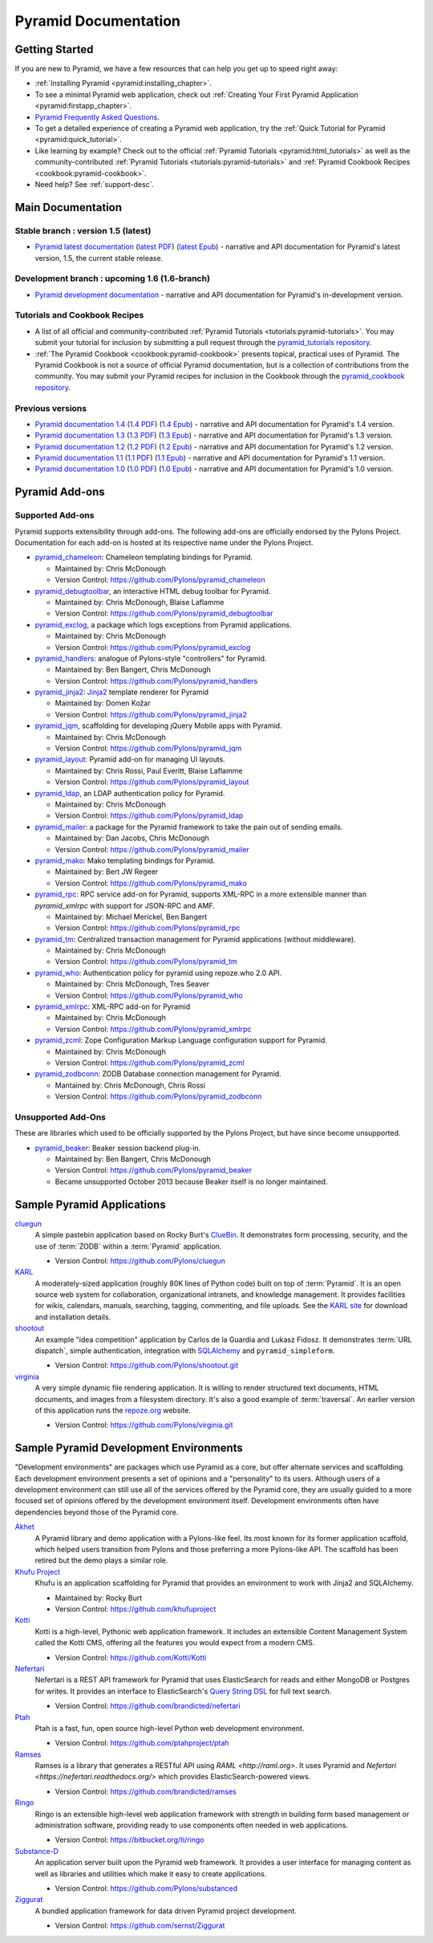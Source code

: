 .. _pyramid-documentation:

Pyramid Documentation
=====================

Getting Started
---------------

If you are new to Pyramid, we have a few resources that can help you get up to
speed right away:

* :ref:`Installing Pyramid <pyramid:installing_chapter>`.

* To see a minimal Pyramid web application, check out :ref:`Creating Your First
  Pyramid Application <pyramid:firstapp_chapter>`.

* `Pyramid Frequently Asked Questions <http://www.pylonsproject.org/projects/pyramid/faq>`_.

* To get a detailed experience of creating a Pyramid web application, try the :ref:`Quick
  Tutorial for Pyramid <pyramid:quick_tutorial>`.

* Like learning by example? Check out to the official :ref:`Pyramid Tutorials
  <pyramid:html_tutorials>` as well as the community-contributed
  :ref:`Pyramid Tutorials <tutorials:pyramid-tutorials>` and :ref:`Pyramid
  Cookbook Recipes <cookbook:pyramid-cookbook>`.

* Need help?  See :ref:`support-desc`.

Main Documentation
------------------

Stable branch : version 1.5 (latest)
++++++++++++++++++++++++++++++++++++

* `Pyramid latest documentation </projects/pyramid/en/1.5-branch/>`_
  (`latest PDF
  <http://media.readthedocs.org/pdf/pyramid/latest/pyramid.pdf>`_)
  (`latest Epub <http://media.readthedocs.org/epub/pyramid/latest/pyramid
  .epub>`_)
  - narrative and API documentation for Pyramid's latest version, 1.5, the
  current stable release.

Development branch : upcoming 1.6 (1.6-branch)
++++++++++++++++++++++++++++++++++++++++++++++

* `Pyramid development documentation </projects/pyramid/en/1.6-branch/>`_ -
  narrative and API documentation for Pyramid's in-development version.

.. _tutorials-cookbook:

Tutorials and Cookbook Recipes
++++++++++++++++++++++++++++++

* A list of all official and community-contributed :ref:`Pyramid Tutorials
  <tutorials:pyramid-tutorials>`.  You may submit your tutorial for inclusion
  by submitting a pull request through the `pyramid_tutorials repository
  <https://github.com/Pylons/pyramid_tutorials>`_.

* :ref:`The Pyramid Cookbook <cookbook:pyramid-cookbook>` presents topical,
  practical uses of Pyramid. The Pyramid Cookbook is not a source of official
  Pyramid documentation, but is a collection of contributions from the
  community. You may submit your Pyramid recipes for inclusion in the Cookbook
  through the `pyramid_cookbook repository
  <https://github.com/Pylons/pyramid_cookbook>`_.

Previous versions
+++++++++++++++++
* `Pyramid documentation 1.4 </projects/pyramid/en/1.4-branch/>`_ (`1.4 PDF
  <http://media.readthedocs.org/pdf/pyramid/1.4-branch/pyramid.pdf>`_) (`1.4 Epub
  <http://media.readthedocs.org/epub/pyramid/1.4-branch/pyramid.epub>`_) - narrative and API
  documentation for Pyramid's 1.4 version.

* `Pyramid documentation 1.3 </projects/pyramid/en/1.3-branch/>`_ (`1.3 PDF
  <http://media.readthedocs.org/pdf/pyramid/1.3-branch/pyramid.pdf>`_) (`1.3 Epub
  <http://media.readthedocs.org/epub/pyramid/1.3-branch/pyramid.epub>`_) - narrative and API
  documentation for Pyramid's 1.3 version.

* `Pyramid documentation 1.2 </projects/pyramid/en/1.2-branch/>`_ (`1.2 PDF
  <http://media.readthedocs.org/pdf/pyramid/1.2-branch/pyramid.pdf>`_) (`1.2 Epub
  <http://media.readthedocs.org/epub/pyramid/1.2-branch/pyramid.epub>`_) - narrative and API
  documentation for Pyramid's 1.2 version.

* `Pyramid documentation 1.1 </projects/pyramid/en/1.1-branch/>`_ (`1.1 PDF
  <http://media.readthedocs.org/pdf/pyramid/1.1-branch/pyramid.pdf>`_) (`1.1 Epub
  <http://media.readthedocs.org/epub/pyramid/1.1-branch/pyramid.epub>`_) - narrative and API
  documentation for Pyramid's 1.1 version.

* `Pyramid documentation 1.0 </projects/pyramid/en/1.0-branch/>`_ (`1.0 PDF
  <http://media.readthedocs.org/pdf/pyramid/1.0-branch/pyramid.pdf>`_) (`1.0 Epub
  <http://media.readthedocs.org/epub/pyramid/1.0-branch/pyramid.epub>`_) - narrative and API
  documentation for Pyramid's 1.0 version.

.. _pyramid-add-ons:

Pyramid Add-ons
---------------

Supported Add-ons
+++++++++++++++++

Pyramid supports extensibility through add-ons.  The following add-ons are
officially endorsed by the Pylons Project. Documentation for each add-on is
hosted at its respective name under the Pylons Project.

* `pyramid_chameleon </projects/pyramid-chameleon/en/latest/>`_: Chameleon
  templating bindings for Pyramid.

  - Maintained by: Chris McDonough

  - Version Control: https://github.com/Pylons/pyramid_chameleon

* `pyramid_debugtoolbar </projects/pyramid-debugtoolbar/en/latest/>`_, an interactive
  HTML debug toolbar for Pyramid.

  - Maintained by:  Chris McDonough, Blaise Laflamme

  - Version Control: https://github.com/Pylons/pyramid_debugtoolbar

* `pyramid_exclog </projects/pyramid-exclog/en/latest/>`_, a package which logs
  exceptions from Pyramid applications.

  - Maintained by:  Chris McDonough

  - Version Control: https://github.com/Pylons/pyramid_exclog

* `pyramid_handlers </projects/pyramid-handlers/en/latest/>`_: analogue of
  Pylons-style "controllers" for Pyramid.

  - Maintained by: Ben Bangert, Chris McDonough

  - Version Control: https://github.com/Pylons/pyramid_handlers

* `pyramid_jinja2 </projects/pyramid-jinja2/en/latest/>`_: `Jinja2
  <http://jinja.pocoo.org/>`_ template renderer for Pyramid

  - Maintained by: Domen Kožar

  - Version Control: https://github.com/Pylons/pyramid_jinja2

* `pyramid_jqm </projects/pyramid-jqm/en/latest/>`_, scaffolding for developing
  jQuery Mobile apps with Pyramid.

  - Maintained by:  Chris McDonough

  - Version Control: https://github.com/Pylons/pyramid_jqm

* `pyramid_layout </projects/pyramid-layout/en/latest/>`_: Pyramid add-on
  for managing UI layouts.

  - Maintained by: Chris Rossi, Paul Everitt, Blaise Laflamme

  - Version Control: https://github.com/Pylons/pyramid_layout

* `pyramid_ldap </projects/pyramid-ldap/en/latest/>`_, an LDAP authentication
  policy for Pyramid.

  - Maintained by:  Chris McDonough

  - Version Control: https://github.com/Pylons/pyramid_ldap

* `pyramid_mailer </projects/pyramid-mailer/en/latest/>`_: a package for the
  Pyramid framework to take the pain out of sending emails.

  - Maintained by:  Dan Jacobs, Chris McDonough

  - Version Control: https://github.com/Pylons/pyramid_mailer

* `pyramid_mako </projects/pyramid-mako/en/latest/>`_: Mako templating
  bindings for Pyramid.

  - Maintained by: Bert JW Regeer

  - Version Control: https://github.com/Pylons/pyramid_mako

* `pyramid_rpc </projects/pyramid-rpc/en/latest/>`_: RPC service add-on for
  Pyramid, supports XML-RPC in a more extensible manner than `pyramid_xmlrpc`
  with support for JSON-RPC and AMF.

  - Maintained by: Michael Merickel, Ben Bangert

  - Version Control: https://github.com/Pylons/pyramid_rpc

* `pyramid_tm </projects/pyramid-tm/en/latest/>`_: Centralized transaction
  management for Pyramid applications (without middleware).

  - Maintained by: Chris McDonough

  - Version Control: https://github.com/Pylons/pyramid_tm

* `pyramid_who </projects/pyramid-who/en/latest/>`_: Authentication policy for
  pyramid using repoze.who 2.0 API.

  - Maintained by: Chris McDonough, Tres Seaver

  - Version Control: https://github.com/Pylons/pyramid_who

* `pyramid_xmlrpc </projects/pyramid-xmlrpc/en/latest/>`_: XML-RPC add-on for
  Pyramid

  - Maintained by: Chris McDonough

  - Version Control: https://github.com/Pylons/pyramid_xmlrpc

* `pyramid_zcml </projects/pyramid-zcml/en/latest/>`_: Zope Configuration Markup
  Language configuration support for Pyramid.

  - Maintained by: Chris McDonough

  - Version Control: https://github.com/Pylons/pyramid_zcml

* `pyramid_zodbconn </projects/pyramid-zodbconn/en/latest/>`_: ZODB Database
  connection management for Pyramid.

  - Mantained by: Chris McDonough, Chris Rossi

  - Version Control:  https://github.com/Pylons/pyramid_zodbconn

Unsupported Add-Ons
+++++++++++++++++++

These are libraries which used to be officially supported by the Pylons 
Project, but have since become unsupported.

* `pyramid_beaker </projects/pyramid-beaker/en/latest/>`_: Beaker session backend
  plug-in.

  - Maintained by: Ben Bangert, Chris McDonough

  - Version Control: https://github.com/Pylons/pyramid_beaker

  - Became unsupported October 2013 because Beaker itself is no longer maintained.

.. _sample_pyramid_apps:

Sample Pyramid Applications
---------------------------

`cluegun <https://github.com/Pylons/cluegun>`_
  A simple pastebin application based on Rocky Burt's `ClueBin <http://pypi.python.org/pypi/ClueBin/0.2.3>`_.
  It demonstrates form processing, security, and the use of :term:`ZODB`
  within a :term:`Pyramid` application.

  - Version Control: https://github.com/Pylons/cluegun

`KARL <http://karlproject.org>`_
  A moderately-sized application (roughly 80K lines of Python code) built on
  top of :term:`Pyramid`.  It is an open source web system for collaboration,
  organizational intranets, and knowledge management. It provides facilities
  for wikis, calendars, manuals, searching, tagging, commenting, and file
  uploads.  See the `KARL site <http://karlproject.org>`_ for download and
  installation details.

`shootout <https://github.com/Pylons/shootout>`_
  An example "idea competition" application by Carlos de la Guardia and Lukasz
  Fidosz.  It demonstrates :term:`URL dispatch`, simple authentication,
  integration with `SQLAlchemy <http://www.sqlalchemy.org/>`_ and
  ``pyramid_simpleform``.

  - Version Control: https://github.com/Pylons/shootout.git

`virginia <https://github.com/Pylons/virginia>`_
  A very simple dynamic file rendering application.  It is willing to render
  structured text documents, HTML documents, and images from a filesystem
  directory. It's also a good example of :term:`traversal`. An earlier version
  of this application runs the `repoze.org <http://repoze.org>`_ website.

  - Version Control: https://github.com/Pylons/virginia.git

.. _sample_pyramid_dev_env:

Sample Pyramid Development Environments
---------------------------------------

"Development environments" are packages which use Pyramid as a core, but offer
alternate services and scaffolding.  Each development environment presents a
set of opinions and a "personality" to its users.  Although users of a
development environment can still use all of the services offered by the
Pyramid core, they are usually guided to a more focused set of opinions
offered by the development environment itself.  Development environments
often have dependencies beyond those of the Pyramid core.

`Akhet <http://docs.pylonsproject.org/projects/akhet/en/latest/>`_
  A Pyramid library and demo application with a Pylons-like feel. Its most
  known for its former application scaffold, which helped users transition
  from Pylons and those preferring a more Pylons-like API. The scaffold has
  been retired but the demo plays a similar role.

`Khufu Project <http://khufuproject.github.com/>`_
  Khufu is an application scaffolding for Pyramid that provides an environment
  to work with Jinja2 and SQLAlchemy.

  - Maintained by: Rocky Burt
  - Version Control: https://github.com/khufuproject

`Kotti <http://kotti.pylonsproject.org/>`_
  Kotti is a high-level, Pythonic web application framework. It includes an
  extensible Content Management System called the Kotti CMS, offering all the
  features you would expect from a modern CMS.

  - Version Control: https://github.com/Kotti/Kotti

`Nefertari <https://nefertari.readthedocs.org/>`_
  Nefertari is a REST API framework for Pyramid that uses ElasticSearch for reads 
  and either MongoDB or Postgres for writes. It provides an interface to ElasticSearch's
  `Query String DSL <https://www.elastic.co/guide/en/elasticsearch/reference/1.x/query-dsl-queries.html>`_ for full text search.

  - Version Control: https://github.com/brandicted/nefertari
  
`Ptah <https://github.com/ptahproject/ptah>`_
  Ptah is a fast, fun, open source high-level Python web development environment.

  - Version Control: https://github.com/ptahproject/ptah

`Ramses <https://ramses.readthedocs.org/>`_
  Ramses is a library that generates a RESTful API using `RAML <http://raml.org>`. 
  It uses Pyramid and `Nefertari <https://nefertari.readthedocs.org/>` which provides ElasticSearch-powered views.

  - Version Control: https://github.com/brandicted/ramses

`Ringo <http://www.ringo-framework.org>`_
  Ringo is an extensible high-level web application framework with strength in
  building form based management or administration software, providing ready
  to use components often needed in web applications.

  - Version Control: https://bitbucket.org/ti/ringo

`Substance-D <http://substanced.net/>`_
  An application server built upon the Pyramid web framework. It provides a
  user interface for managing content as well as libraries and utilities which
  make it easy to create applications.

  - Version Control: https://github.com/Pylons/substanced

`Ziggurat <https://github.com/sernst/Ziggurat>`_
  A bundled application framework for data driven Pyramid project development.

  - Version Control: https://github.com/sernst/Ziggurat
